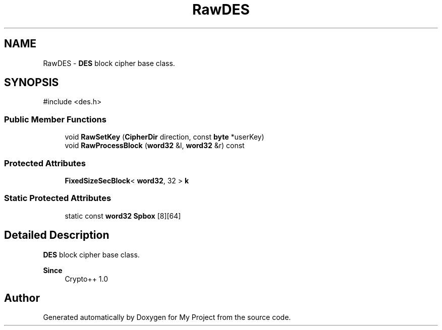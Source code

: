 .TH "RawDES" 3 "My Project" \" -*- nroff -*-
.ad l
.nh
.SH NAME
RawDES \- \fBDES\fP block cipher base class\&.  

.SH SYNOPSIS
.br
.PP
.PP
\fR#include <des\&.h>\fP
.SS "Public Member Functions"

.in +1c
.ti -1c
.RI "void \fBRawSetKey\fP (\fBCipherDir\fP direction, const \fBbyte\fP *userKey)"
.br
.ti -1c
.RI "void \fBRawProcessBlock\fP (\fBword32\fP &l, \fBword32\fP &r) const"
.br
.in -1c
.SS "Protected Attributes"

.in +1c
.ti -1c
.RI "\fBFixedSizeSecBlock\fP< \fBword32\fP, 32 > \fBk\fP"
.br
.in -1c
.SS "Static Protected Attributes"

.in +1c
.ti -1c
.RI "static const \fBword32\fP \fBSpbox\fP [8][64]"
.br
.in -1c
.SH "Detailed Description"
.PP 
\fBDES\fP block cipher base class\&. 


.PP
\fBSince\fP
.RS 4
Crypto++ 1\&.0 
.RE
.PP


.SH "Author"
.PP 
Generated automatically by Doxygen for My Project from the source code\&.
